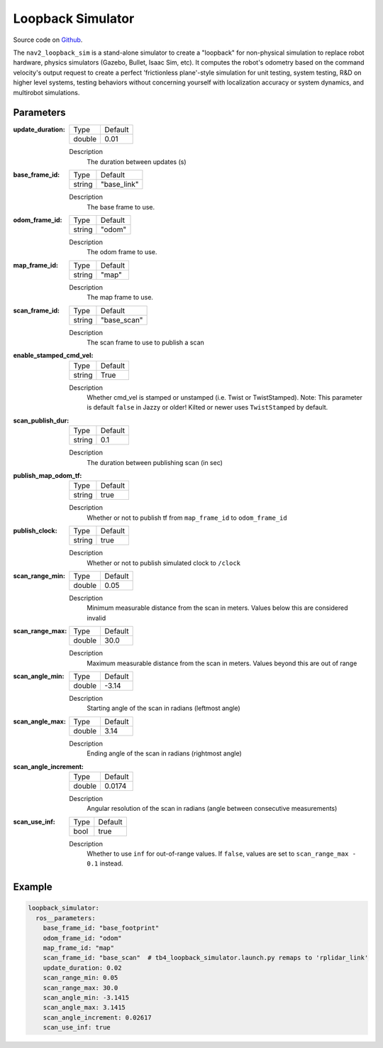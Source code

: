 .. _configuring_loopback_sim:

Loopback Simulator
##################

Source code on Github_.

.. _Github: https://github.com/ros-navigation/navigation2/tree/main/nav2_loopback_sim


The ``nav2_loopback_sim`` is a stand-alone simulator to create a "loopback" for non-physical simulation to replace robot hardware, physics simulators (Gazebo, Bullet, Isaac Sim, etc).
It computes the robot's odometry based on the command velocity's output request to create a perfect 'frictionless plane'-style simulation for unit testing, system testing, R&D on higher level systems, testing behaviors without concerning yourself with localization accuracy or system dynamics, and multirobot simulations.

Parameters
**********

:update_duration:

  ============== ==============
  Type           Default
  -------------- --------------
  double         0.01
  ============== ==============

  Description
    The duration between updates (s)

:base_frame_id:

  ============== ==============
  Type           Default
  -------------- --------------
  string         "base_link"
  ============== ==============

  Description
    The base frame to use.

:odom_frame_id:

  ============== ==============
  Type           Default
  -------------- --------------
  string         "odom"
  ============== ==============

  Description
    The odom frame to use.

:map_frame_id:

  ============== ==============
  Type           Default
  -------------- --------------
  string         "map"
  ============== ==============

  Description
    The map frame to use.

:scan_frame_id:

  ============== ==============
  Type           Default
  -------------- --------------
  string         "base_scan"
  ============== ==============

  Description
    The scan frame to use to publish a scan

:enable_stamped_cmd_vel:

  ============== ==============
  Type           Default
  -------------- --------------
  string         True
  ============== ==============

  Description
    Whether cmd_vel is stamped or unstamped (i.e. Twist or TwistStamped).
    Note: This parameter is default ``false`` in Jazzy or older! Kilted or newer uses ``TwistStamped`` by default.

:scan_publish_dur:

  ============== ==============
  Type           Default
  -------------- --------------
  string         0.1
  ============== ==============

  Description
    The duration between publishing scan (in sec)

:publish_map_odom_tf:

  ============== ==============
  Type           Default
  -------------- --------------
  string         true
  ============== ==============

  Description
    Whether or not to publish tf from ``map_frame_id`` to ``odom_frame_id``

:publish_clock:

  ============== ==============
  Type           Default
  -------------- --------------
  string         true
  ============== ==============

  Description
    Whether or not to publish simulated clock to ``/clock``
  
:scan_range_min:

  ============== ==============
  Type           Default
  -------------- --------------
  double         0.05
  ============== ==============

  Description
    Minimum measurable distance from the scan in meters. Values below this are considered invalid

:scan_range_max:

  ============== ==============
  Type           Default
  -------------- --------------
  double         30.0
  ============== ==============

  Description
    Maximum measurable distance from the scan in meters. Values beyond this are out of range

:scan_angle_min:
  ============== ==============
  Type           Default
  -------------- --------------
  double         -3.14
  ============== ==============

  Description
     Starting angle of the scan in radians (leftmost angle)

:scan_angle_max: 
  ============== ==============
  Type           Default
  -------------- --------------
  double         3.14
  ============== ==============

  Description
    Ending angle of the scan in radians (rightmost angle)
:scan_angle_increment:
  ============== ==============
  Type           Default
  -------------- --------------
  double         0.0174
  ============== ==============

  Description
     Angular resolution of the scan in radians (angle between consecutive measurements)
:scan_use_inf:

  ============== ==============
  Type           Default
  -------------- --------------
  bool           true
  ============== ==============

  Description  
    Whether to use ``inf`` for out-of-range values.  
    If ``false``, values are set to ``scan_range_max - 0.1`` instead.

Example
*******
.. code-block:: yaml

    loopback_simulator:
      ros__parameters:
        base_frame_id: "base_footprint"
        odom_frame_id: "odom"
        map_frame_id: "map"
        scan_frame_id: "base_scan"  # tb4_loopback_simulator.launch.py remaps to 'rplidar_link'
        update_duration: 0.02
        scan_range_min: 0.05
        scan_range_max: 30.0
        scan_angle_min: -3.1415
        scan_angle_max: 3.1415
        scan_angle_increment: 0.02617
        scan_use_inf: true
